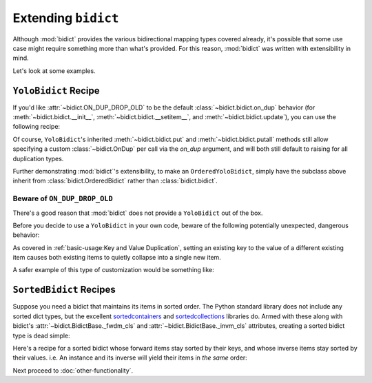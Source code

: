 Extending ``bidict``
--------------------

Although :mod:`bidict` provides the various bidirectional mapping types covered already,
it's possible that some use case might require something more than what's provided.
For this reason,
:mod:`bidict` was written with extensibility in mind.

Let's look at some examples.


``YoloBidict`` Recipe
#####################

If you'd like
:attr:`~bidict.ON_DUP_DROP_OLD`
to be the default :class:`~bidict.bidict.on_dup` behavior
(for :meth:`~bidict.bidict.__init__`,
:meth:`~bidict.bidict.__setitem__`, and
:meth:`~bidict.bidict.update`),
you can use the following recipe:

.. doctest::

   >>> from bidict import bidict, ON_DUP_DROP_OLD

   >>> class YoloBidict(bidict):
   ...     __slots__ = ()
   ...     on_dup = ON_DUP_DROP_OLD

   >>> b = YoloBidict({'one': 1})
   >>> b['two'] = 1  # succeeds, no ValueDuplicationError
   >>> b
   YoloBidict({'two': 1})

   >>> b.update({'three': 1})  # ditto
   >>> b
   YoloBidict({'three': 1})

Of course, ``YoloBidict``'s inherited
:meth:`~bidict.bidict.put` and
:meth:`~bidict.bidict.putall` methods
still allow specifying a custom :class:`~bidict.OnDup`
per call via the *on_dup* argument,
and will both still default to raising for all duplication types.

Further demonstrating :mod:`bidict`'s extensibility,
to make an ``OrderedYoloBidict``,
simply have the subclass above inherit from
:class:`bidict.OrderedBidict`
rather than :class:`bidict.bidict`.


Beware of ``ON_DUP_DROP_OLD``
:::::::::::::::::::::::::::::

There's a good reason that :mod:`bidict` does not provide a ``YoloBidict`` out of the box.

Before you decide to use a ``YoloBidict`` in your own code,
beware of the following potentially unexpected, dangerous behavior:

.. doctest::

   >>> b = YoloBidict({'one': 1, 'two': 2})  # contains two items
   >>> b['one'] = 2                          # update one of the items
   >>> b                                     # now only has one item!
   YoloBidict({'one': 2})

As covered in :ref:`basic-usage:Key and Value Duplication`,
setting an existing key to the value of a different existing item
causes both existing items to quietly collapse into a single new item.

A safer example of this type of customization would be something like:

.. doctest::

   >>> from bidict import ON_DUP_RAISE

   >>> class YodoBidict(bidict):
   ...     __slots__ = ()
   ...     on_dup = ON_DUP_RAISE

   >>> b = YodoBidict({'one': 1})
   >>> b['one'] = 2  # Works with a regular bidict, but Yodo plays it safe.
   Traceback (most recent call last):
       ...
   KeyDuplicationError: one
   >>> b
   YodoBidict({'one': 1})
   >>> b.forceput('one', 2)  # Any destructive change requires more force.
   >>> b
   YodoBidict({'one': 2})


``SortedBidict`` Recipes
########################

Suppose you need a bidict that maintains its items in sorted order.
The Python standard library does not include any sorted dict types,
but the excellent
`sortedcontainers <http://www.grantjenks.com/docs/sortedcontainers/>`__ and
`sortedcollections <http://www.grantjenks.com/docs/sortedcollections/>`__
libraries do.
Armed with these along with bidict's
:attr:`~bidict.BidictBase._fwdm_cls`
and
:attr:`~bidict.BidictBase._invm_cls`
attributes,
creating a sorted bidict type is dead simple:

.. doctest::

   >>> # As an optimization, bidict.bidict includes a mixin class that
   >>> # we can't use here (namely bidict._delegating_mixins._DelegateKeysAndItemsToFwdm),
   >>> # so extend the main parent class, bidict.MutableBidict, instead.
   >>> from bidict import MutableBidict

   >>> import sortedcontainers

   >>> class SortedBidict(MutableBidict):
   ...     """A sorted bidict whose forward items stay sorted by their keys,
   ...     and whose inverse items stay sorted by *their* keys.
   ...     Note: As a result, an instance and its inverse yield their items
   ...     in different orders.
   ...     """
   ...     __slots__ = ()
   ...     _fwdm_cls = sortedcontainers.SortedDict
   ...     _invm_cls = sortedcontainers.SortedDict
   ...     _repr_delegate = list

   >>> b = SortedBidict({'Tokyo': 'Japan', 'Cairo': 'Egypt'})
   >>> b
   SortedBidict([('Cairo', 'Egypt'), ('Tokyo', 'Japan')])

   >>> b['Lima'] = 'Peru'

   >>> # b stays sorted by its keys:
   >>> list(b.items())
   [('Cairo', 'Egypt'), ('Lima', 'Peru'), ('Tokyo', 'Japan')]

   >>> # b.inverse stays sorted by *its* keys (b's values)
   >>> list(b.inverse.items())
   [('Egypt', 'Cairo'), ('Japan', 'Tokyo'), ('Peru', 'Lima')]


Here's a recipe for a sorted bidict whose forward items stay sorted by their keys,
and whose inverse items stay sorted by their values. i.e. An instance and its inverse
will yield their items in *the same* order:

.. doctest::

   >>> import sortedcollections

   >>> class KeySortedBidict(MutableBidict):
   ...     __slots__ = ()
   ...     _fwdm_cls = sortedcontainers.SortedDict
   ...     _invm_cls = sortedcollections.ValueSortedDict
   ...     _repr_delegate = list

   >>> element_by_atomic_number = KeySortedBidict({
   ...     3: 'lithium', 1: 'hydrogen', 2: 'helium'})

   >>> # stays sorted by key:
   >>> element_by_atomic_number
   KeySortedBidict([(1, 'hydrogen'), (2, 'helium'), (3, 'lithium')])

   >>> # .inverse stays sorted by value:
   >>> list(element_by_atomic_number.inverse.items())
   [('hydrogen', 1), ('helium', 2), ('lithium', 3)]

   >>> element_by_atomic_number[4] = 'beryllium'

   >>> list(element_by_atomic_number.inverse.items())
   [('hydrogen', 1), ('helium', 2), ('lithium', 3), ('beryllium', 4)]

   >>> # This works because a bidict whose _fwdm_cls differs from its _invm_cls computes
   >>> # its inverse class -- which (note) is not actually the same class as the original,
   >>> # as it needs to have its _fwdm_cls and _invm_cls swapped -- automatically.
   >>> # You can see this if you inspect the inverse bidict:
   >>> element_by_atomic_number.inverse  # Note the different class, which was auto-generated:
   KeySortedBidictInv([('hydrogen', 1), ('helium', 2), ('lithium', 3), ('beryllium', 4)])
   >>> ValueSortedBidict = element_by_atomic_number.inverse.__class__
   >>> ValueSortedBidict._fwdm_cls
   <class 'sortedcollections.recipes.ValueSortedDict'>
   >>> ValueSortedBidict._invm_cls
   <class 'sortedcontainers.sorteddict.SortedDict'>

   >>> # Round trips work as expected:
   >>> atomic_number_by_element = ValueSortedBidict(element_by_atomic_number.inverse)
   >>> atomic_number_by_element
   KeySortedBidictInv([('hydrogen', 1), ('helium', 2), ('lithium', 3), ('beryllium', 4)])
   >>> KeySortedBidict(atomic_number_by_element.inverse) == element_by_atomic_number
   True

   >>> # One other useful trick:
   >>> # To pass method calls through to the _fwdm SortedDict when not present
   >>> # on the bidict instance, provide a custom __getattribute__ method:
   >>> def __getattribute__(self, name):
   ...     try:
   ...         return object.__getattribute__(self, name)
   ...     except AttributeError as e:
   ...         return getattr(self._fwdm, name)

   >>> KeySortedBidict.__getattribute__ = __getattribute__

   >>> # bidict has no .peekitem attr, so the call is passed through to _fwdm:
   >>> element_by_atomic_number.peekitem()
   (4, 'beryllium')
   >>> element_by_atomic_number.inverse.peekitem()
   ('beryllium', 4)


Next proceed to :doc:`other-functionality`.
